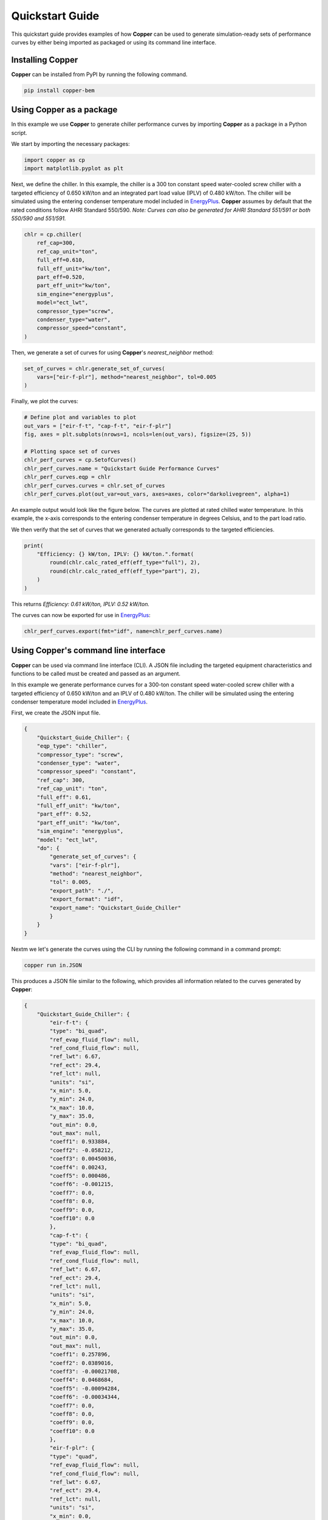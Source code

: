 Quickstart Guide
=================

This quickstart guide provides examples of how **Copper** can be used to generate simulation-ready sets of performance curves by either being imported as packaged or using its command line interface.

Installing **Copper**
----------------------
**Copper** can be installed from PyPI by running the following command.

.. sourcecode:: bash

   pip install copper-bem

Using **Copper** as a package
------------------------------
In this example we use **Copper** to generate chiller performance curves by importing **Copper** as a package in a Python script.

We start by importing the necessary packages:

.. sourcecode:: python

    import copper as cp
    import matplotlib.pyplot as plt

Next, we define the chiller. In this example, the chiller is a 300 ton constant speed water-cooled screw chiller with a targeted efficiency of 0.650 kW/ton and an integrated part load value (IPLV) of 0.480 kW/ton. The chiller will be simulated using the entering condenser temperature model included in `EnergyPlus`_. **Copper** assumes by default that the rated conditions follow AHRI Standard 550/590. *Note: Curves can also be generated for AHRI Standard 551/591 or both 550/590 and 551/591.*

.. sourcecode:: python

    chlr = cp.chiller(
        ref_cap=300,
        ref_cap_unit="ton",
        full_eff=0.610,
        full_eff_unit="kw/ton",
        part_eff=0.520,
        part_eff_unit="kw/ton",
        sim_engine="energyplus",
        model="ect_lwt",
        compressor_type="screw",
        condenser_type="water",
        compressor_speed="constant",
    )

Then, we generate a set of curves for using **Copper**'s `nearest_neighbor` method:

.. sourcecode:: python

    set_of_curves = chlr.generate_set_of_curves(
        vars=["eir-f-plr"], method="nearest_neighbor", tol=0.005
    )

Finally, we plot the curves:

.. sourcecode:: python

    # Define plot and variables to plot
    out_vars = ["eir-f-t", "cap-f-t", "eir-f-plr"]
    fig, axes = plt.subplots(nrows=1, ncols=len(out_vars), figsize=(25, 5))

    # Plotting space set of curves
    chlr_perf_curves = cp.SetofCurves()
    chlr_perf_curves.name = "Quickstart Guide Performance Curves"
    chlr_perf_curves.eqp = chlr
    chlr_perf_curves.curves = chlr.set_of_curves
    chlr_perf_curves.plot(out_var=out_vars, axes=axes, color="darkolivegreen", alpha=1)

An example output would look like the figure below. The curves are plotted at rated chilled water temperature. In this example, the x-axis corresponds to the entering condenser temperature in degrees Celsius, and to the part load ratio.

.. image:: chiller_curves.png

We then verify that the set of curves that we generated actually corresponds to the targeted efficiencies.

.. sourcecode:: python

    print(
        "Efficiency: {} kW/ton, IPLV: {} kW/ton.".format(
            round(chlr.calc_rated_eff(eff_type="full"), 2),
            round(chlr.calc_rated_eff(eff_type="part"), 2),
        )
    )

This returns `Efficiency: 0.61 kW/ton, IPLV: 0.52 kW/ton.`

The curves can now be exported for use in `EnergyPlus`_:

.. sourcecode:: python

    chlr_perf_curves.export(fmt="idf", name=chlr_perf_curves.name)

Using **Copper**'s command line interface
------------------------------------------

**Copper** can be used via command line interface (CLI). A JSON file including the targeted equipment characteristics and functions to be called must be created and passed as an argument.

In this example we generate performance curves for a 300-ton constant speed water-cooled screw chiller with a targeted efficiency of 0.650 kW/ton and an IPLV of 0.480 kW/ton. The chiller will be simulated using the entering condenser temperature model included in `EnergyPlus`_.

First, we create the JSON input file.

.. sourcecode:: JSON

    {
        "Quickstart_Guide_Chiller": {
        "eqp_type": "chiller",
        "compressor_type": "screw",
        "condenser_type": "water",
        "compressor_speed": "constant",
        "ref_cap": 300,
        "ref_cap_unit": "ton",
        "full_eff": 0.61,
        "full_eff_unit": "kw/ton",
        "part_eff": 0.52,
        "part_eff_unit": "kw/ton",
        "sim_engine": "energyplus",
        "model": "ect_lwt",
        "do": {
            "generate_set_of_curves": {
            "vars": ["eir-f-plr"],
            "method": "nearest_neighbor",
            "tol": 0.005,
            "export_path": "./",
            "export_format": "idf",
            "export_name": "Quickstart_Guide_Chiller"
            }
        }
    }

Nextm we let's generate the curves using the CLI by running the following command in a command prompt:

.. sourcecode:: bash

    copper run in.JSON

This produces a JSON file similar to the following, which provides all information related to the curves generated by **Copper**:

.. sourcecode:: JSON

    {
        "Quickstart_Guide_Chiller": {
            "eir-f-t": {
            "type": "bi_quad",
            "ref_evap_fluid_flow": null,
            "ref_cond_fluid_flow": null,
            "ref_lwt": 6.67,
            "ref_ect": 29.4,
            "ref_lct": null,
            "units": "si",
            "x_min": 5.0,
            "y_min": 24.0,
            "x_max": 10.0,
            "y_max": 35.0,
            "out_min": 0.0,
            "out_max": null,
            "coeff1": 0.933884,
            "coeff2": -0.058212,
            "coeff3": 0.00450036,
            "coeff4": 0.00243,
            "coeff5": 0.000486,
            "coeff6": -0.001215,
            "coeff7": 0.0,
            "coeff8": 0.0,
            "coeff9": 0.0,
            "coeff10": 0.0
            },
            "cap-f-t": {
            "type": "bi_quad",
            "ref_evap_fluid_flow": null,
            "ref_cond_fluid_flow": null,
            "ref_lwt": 6.67,
            "ref_ect": 29.4,
            "ref_lct": null,
            "units": "si",
            "x_min": 5.0,
            "y_min": 24.0,
            "x_max": 10.0,
            "y_max": 35.0,
            "out_min": 0.0,
            "out_max": null,
            "coeff1": 0.257896,
            "coeff2": 0.0389016,
            "coeff3": -0.00021708,
            "coeff4": 0.0468684,
            "coeff5": -0.00094284,
            "coeff6": -0.00034344,
            "coeff7": 0.0,
            "coeff8": 0.0,
            "coeff9": 0.0,
            "coeff10": 0.0
            },
            "eir-f-plr": {
            "type": "quad",
            "ref_evap_fluid_flow": null,
            "ref_cond_fluid_flow": null,
            "ref_lwt": 6.67,
            "ref_ect": 29.4,
            "ref_lct": null,
            "units": "si",
            "x_min": 0.0,
            "y_min": 0.0,
            "x_max": 1.0,
            "y_max": 1.0,
            "out_min": 0.0,
            "out_max": null,
            "coeff1": 0.222903,
            "coeff2": 0.313387,
            "coeff3": 0.46371,
            "coeff4": 0.0,
            "coeff5": 0.0,
            "coeff6": 0.0,
            "coeff7": 0.0,
            "coeff8": 0.0,
            "coeff9": 0.0,
            "coeff10": 0.0
            }
        }
    }

.. _EnergyPlus: https://energyplus.net/